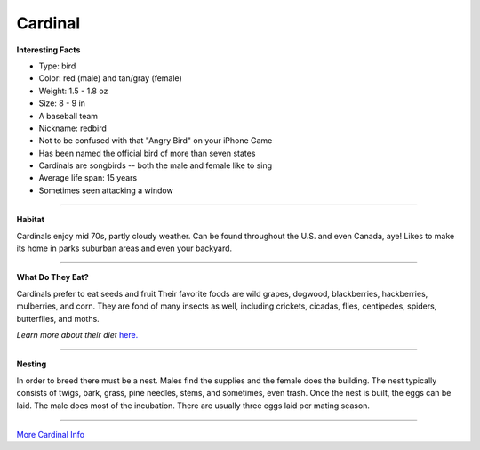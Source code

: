 =========
Cardinal
=========

.. image:: cardinal.png
    :width: 200px
    :align: right
    :height: 200px

**Interesting Facts**

* Type: bird
* Color: red (male) and tan/gray (female)
* Weight: 1.5 - 1.8 oz 
* Size: 8 - 9 in
* A baseball team
* Nickname: redbird
* Not to be confused with that "Angry Bird" on your iPhone Game
* Has been named the official bird of more than seven states
* Cardinals are songbirds -- both the male and female like to sing
* Average life span: 15 years
* Sometimes seen attacking a window

=================================================

**Habitat**

Cardinals enjoy mid 70s, partly cloudy weather. Can be found throughout the
U.S. and even Canada, aye! Likes to make its home in parks suburban
areas and even your backyard. 

====================================

**What Do They Eat?**

Cardinals prefer to eat seeds and fruit Their favorite foods
are wild grapes, dogwood, blackberries, hackberries, mulberries, and corn. 
They are fond of many insects as well, including crickets, cicadas, flies,
centipedes, spiders, butterflies, and moths.

*Learn more about their diet* `here. <https://www.allaboutbirds.org/guide/Northern_Cardinal/lifehistory/>`_

==========================================

**Nesting**

In order to breed there must be a nest. Males find the supplies and the female
does the building. The nest typically consists of twigs, bark, grass, pine needles,
stems, and sometimes, even trash. Once the nest is built, the eggs can be laid. The male
does most of the incubation. There are usually three eggs laid per mating season. 
 

======================================

`More Cardinal Info <http://animals.nationalgeographic.com/animals/birds/cardinal//>`_